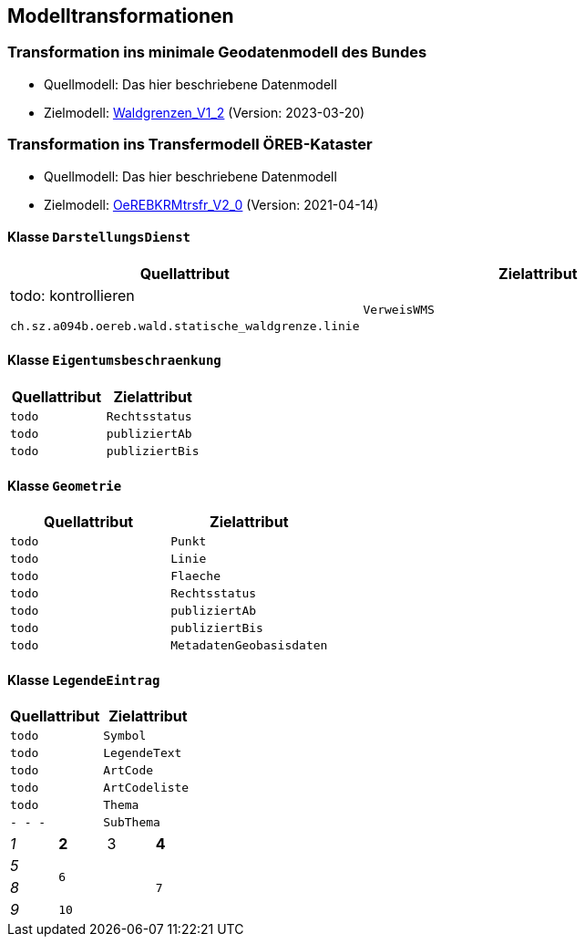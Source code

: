 == Modelltransformationen
=== Transformation ins minimale Geodatenmodell des Bundes
* Quellmodell: Das hier beschriebene Datenmodell
* Zielmodell: http://models.geo.admin.ch/BAFU/Waldgrenzen_V1_2.ili[Waldgrenzen_V1_2] (Version: 2023-03-20)

=== Transformation ins Transfermodell ÖREB-Kataster
* Quellmodell: Das hier beschriebene Datenmodell
* Zielmodell: https://models.geo.admin.ch/V_D/OeREB/OeREBKRMtrsfr_V2_0.ili[OeREBKRMtrsfr_V2_0] (Version: 2021-04-14)

==== Klasse `+DarstellungsDienst+`
[cols=2*,options="header"]
|===
| Quellattribut | Zielattribut
| todo: kontrollieren

`+ch.sz.a094b.oereb.wald.statische_waldgrenze.linie+`
| `+VerweisWMS+`
|===

==== Klasse `+Eigentumsbeschraenkung+`
[cols=2*m,options="header"]
|===
| Quellattribut | Zielattribut
| todo | Rechtsstatus
| todo | publiziertAb
| todo | publiziertBis
|===


==== Klasse `+Geometrie+`
[cols=2*m,options="header"]
|===
| Quellattribut | Zielattribut
| todo | Punkt
| todo | Linie
| todo | Flaeche
| todo | Rechtsstatus
| todo | publiziertAb
| todo | publiziertBis
| todo | MetadatenGeobasisdaten
|===

==== Klasse `+LegendeEintrag+`
[cols=2*m,options="header"]
|===
| Quellattribut | Zielattribut
| todo | Symbol
| todo | LegendeText
| todo | ArtCode
| todo | ArtCodeliste
| todo | Thema
| - - - | SubThema
|===



[cols="e,m,^,>s",width="25%"]
|===
|1 >s|2 |3 |4
^|5 2.2+^.^|6 .3+<.>m|7
^|8
|9 2+>|10
|===



ifdef::backend-pdf[]
<<<
endif::[]
